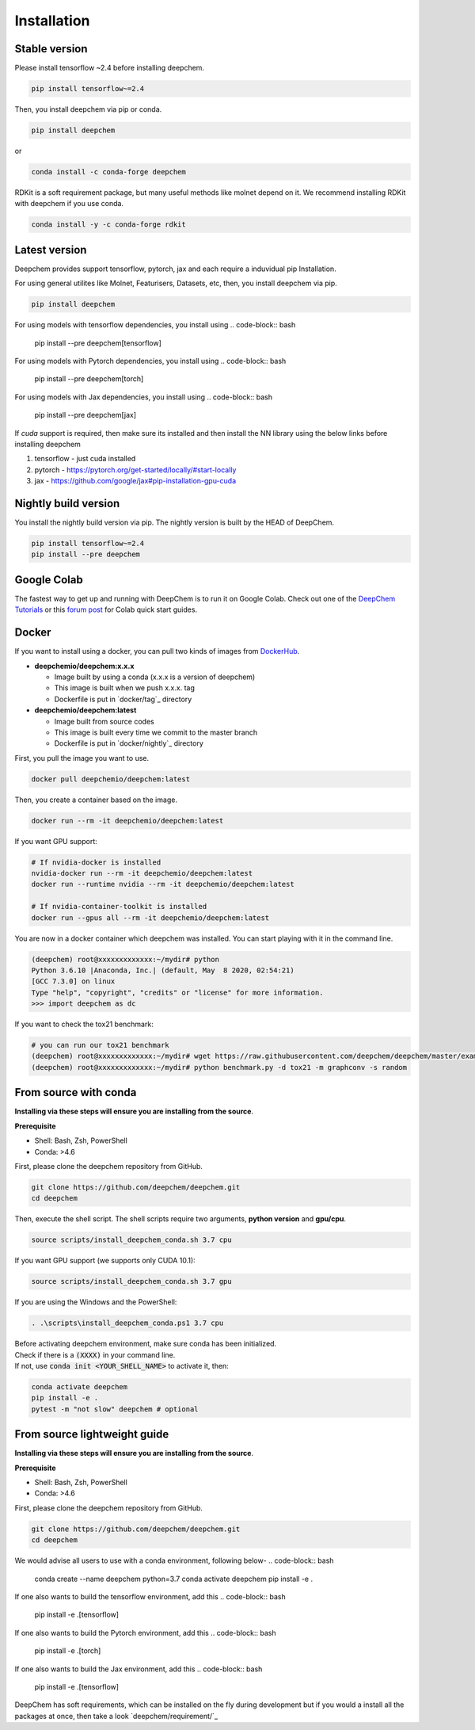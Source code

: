 Installation
============

Stable version
--------------

Please install tensorflow ~2.4 before installing deepchem.

.. code-block:: bash

    pip install tensorflow~=2.4

Then, you install deepchem via pip or conda.  

.. code-block:: bash

    pip install deepchem

or 

.. code-block:: bash

    conda install -c conda-forge deepchem

RDKit is a soft requirement package, but many useful methods like molnet depend on it.
We recommend installing RDKit with deepchem if you use conda.

.. code-block:: bash

    conda install -y -c conda-forge rdkit

Latest version
--------------

Deepchem provides support tensorflow, pytorch, jax and each require
a induvidual pip Installation.

For using general utilites like Molnet, Featurisers, Datasets, etc, then, you install deepchem via pip.  

.. code-block:: bash

    pip install deepchem

For using models with tensorflow dependencies, you install using
.. code-block:: bash

    pip install --pre deepchem[tensorflow]

For using models with Pytorch dependencies, you install using
.. code-block:: bash

    pip install --pre deepchem[torch]

For using models with Jax dependencies, you install using
.. code-block:: bash

    pip install --pre deepchem[jax]

If `cuda` support is required, then make sure its installed and then install the NN library using the below links before installing deepchem

1. tensorflow - just cuda installed
2. pytorch - https://pytorch.org/get-started/locally/#start-locally
3. jax - https://github.com/google/jax#pip-installation-gpu-cuda

Nightly build version
---------------------

You install the nightly build version via pip.
The nightly version is built by the HEAD of DeepChem.

.. code-block:: bash

    pip install tensorflow~=2.4
    pip install --pre deepchem


Google Colab
------------

The fastest way to get up and running with DeepChem is to run it on
Google Colab. Check out one of the `DeepChem Tutorials`_ or this
`forum post`_ for Colab quick start guides.


Docker
------

If you want to install using a docker,
you can pull two kinds of images from `DockerHub`_.

- **deepchemio/deepchem:x.x.x**

  - Image built by using a conda (x.x.x is a version of deepchem)
  - This image is built when we push x.x.x. tag
  - Dockerfile is put in `docker/tag`_ directory

- **deepchemio/deepchem:latest**

  - Image built from source codes
  - This image is built every time we commit to the master branch
  - Dockerfile is put in `docker/nightly`_ directory

First, you pull the image you want to use.

.. code-block:: bash

    docker pull deepchemio/deepchem:latest


Then, you create a container based on the image.

.. code-block:: bash

    docker run --rm -it deepchemio/deepchem:latest

If you want GPU support:

.. code-block:: bash

    # If nvidia-docker is installed
    nvidia-docker run --rm -it deepchemio/deepchem:latest
    docker run --runtime nvidia --rm -it deepchemio/deepchem:latest

    # If nvidia-container-toolkit is installed
    docker run --gpus all --rm -it deepchemio/deepchem:latest

You are now in a docker container which deepchem was installed.
You can start playing with it in the command line.

.. code-block:: bash

    (deepchem) root@xxxxxxxxxxxxx:~/mydir# python
    Python 3.6.10 |Anaconda, Inc.| (default, May  8 2020, 02:54:21)
    [GCC 7.3.0] on linux
    Type "help", "copyright", "credits" or "license" for more information.
    >>> import deepchem as dc

If you want to check the tox21 benchmark:

.. code-block:: bash

    # you can run our tox21 benchmark
    (deepchem) root@xxxxxxxxxxxxx:~/mydir# wget https://raw.githubusercontent.com/deepchem/deepchem/master/examples/benchmark.py
    (deepchem) root@xxxxxxxxxxxxx:~/mydir# python benchmark.py -d tox21 -m graphconv -s random


From source with conda
----------------------

**Installing via these steps will ensure you are installing from the source**.

**Prerequisite**

- Shell: Bash, Zsh, PowerShell
- Conda: >4.6


First, please clone the deepchem repository from GitHub.

.. code-block:: bash

    git clone https://github.com/deepchem/deepchem.git
    cd deepchem


Then, execute the shell script. The shell scripts require two arguments,
**python version** and **gpu/cpu**.

.. code-block:: bash

    source scripts/install_deepchem_conda.sh 3.7 cpu


If you want GPU support (we supports only CUDA 10.1):

.. code-block:: bash

    source scripts/install_deepchem_conda.sh 3.7 gpu


If you are using the Windows and the PowerShell:

.. code-block:: ps1

    . .\scripts\install_deepchem_conda.ps1 3.7 cpu


| Before activating deepchem environment, make sure conda has been initialized.
| Check if there is a :code:`(XXXX)` in your command line. 
| If not, use :code:`conda init <YOUR_SHELL_NAME>` to activate it, then:

.. code-block:: bash

    conda activate deepchem
    pip install -e .
    pytest -m "not slow" deepchem # optional


From source lightweight guide
-------------------------------------

**Installing via these steps will ensure you are installing from the source**.

**Prerequisite**

- Shell: Bash, Zsh, PowerShell
- Conda: >4.6


First, please clone the deepchem repository from GitHub.

.. code-block:: bash

    git clone https://github.com/deepchem/deepchem.git
    cd deepchem

We would advise all users to use with a conda environment, following below-
.. code-block:: bash

    conda create --name deepchem python=3.7
    conda activate deepchem
    pip install -e .

If one also wants to build the tensorflow environment, add this
.. code-block:: bash

    pip install -e .[tensorflow]

If one also wants to build the Pytorch environment, add this
.. code-block:: bash

    pip install -e .[torch]

If one also wants to build the Jax environment, add this
.. code-block:: bash

    pip install -e .[tensorflow]

DeepChem has soft requirements, which can be installed on the fly during development but if you would a install
all the packages at once, then take a look `deepchem/requirement/`_


.. _`DeepChem Tutorials`: https://github.com/deepchem/deepchem/tree/master/examples/tutorials
.. _`forum post`: https://forum.deepchem.io/t/getting-deepchem-running-in-colab/81/7
.. _`DockerHub`: https://hub.docker.com/repository/docker/deepchemio/deepchem
.. _`docker/conda-forge`: https://github.com/deepchem/deepchem/tree/master/docker/conda-forge
.. _`docker/master`: https://github.com/deepchem/deepchem/tree/master/docker/master

